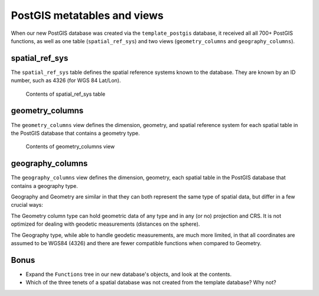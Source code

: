 .. _postgis.metatables:

PostGIS metatables and views
============================

When our new PostGIS database was created via the ``template_postgis`` database, it received all all 700+ PostGIS functions, as well as one table (``spatial_ref_sys``) and two views (``geometry_columns`` and ``geography_columns``).

spatial_ref_sys
---------------

The ``spatial_ref_sys`` table defines the spatial reference systems known to the database.  They are known by an ID number, such as 4326 (for WGS 84 Lat/Lon).

.. figure:: img/pg_metatable_spatialrefsys.png

   Contents of spatial_ref_sys table

geometry_columns
----------------

The ``geometry_columns`` view defines the dimension, geometry, and spatial reference system for each spatial table in the PostGIS database that contains a geometry type.

.. figure:: img/pg_metatable_geometrycolumns.png

   Contents of geometry_columns view

geography_columns
-----------------

The ``geography_columns`` view defines the dimension, geometry, each spatial table in the PostGIS database that contains a geography type.

Geography and Geometry are similar in that they can both represent the same type of spatial data, but differ in a few crucial ways:

The Geometry column type can hold geometric data of any type and in any (or no) projection and CRS. It is not optimized for dealing with geodetic measurements (distances on the sphere).

The Geography type, while able to handle geodetic measurements, are much more limited, in that all coordinates are assumed to be WGS84 (4326) and there are fewer compatible functions when compared to Geometry.

Bonus
-----

* Expand the ``Functions`` tree in our new database's objects, and look at the contents.
* Which of the three tenets of a spatial database was not created from the template database?  Why not?